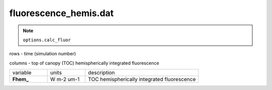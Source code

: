 fluorescence_hemis.dat
========================

.. Note:: ``options.calc_fluor``

rows - time (simulation number)

columns - top of canopy (TOC) hemispherically integrated fluorescence

.. list-table::
    :widths: 20 20 60

    * - variable
      - units
      - description
    * - **Fhem_**
      - W m-2 um-1
      - TOC hemispherically integrated fluorescence
